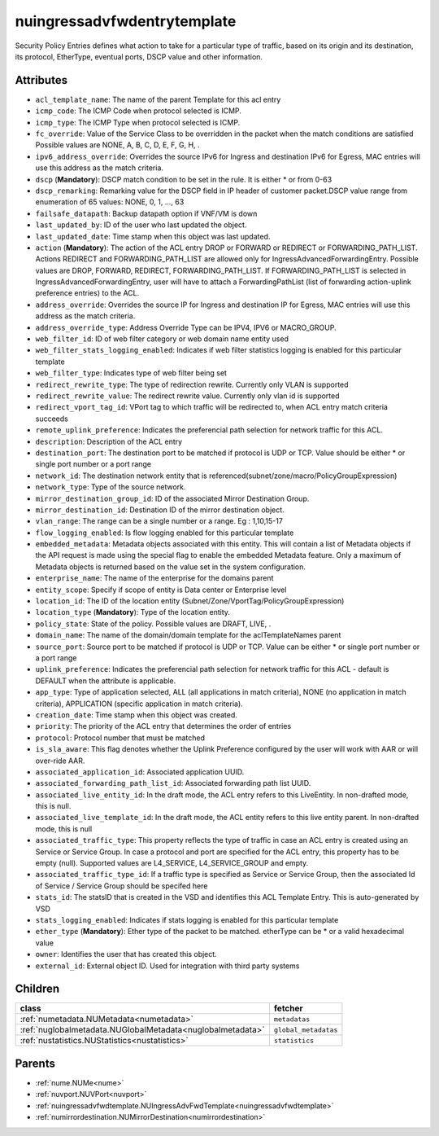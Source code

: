 .. _nuingressadvfwdentrytemplate:

nuingressadvfwdentrytemplate
===========================================

.. class:: nuingressadvfwdentrytemplate.NUIngressAdvFwdEntryTemplate(bambou.nurest_object.NUMetaRESTObject,):

Security Policy Entries defines what action to take for a particular type of traffic, based on its origin and its destination, its protocol, EtherType, eventual ports, DSCP value and other information.


Attributes
----------


- ``acl_template_name``: The name of the parent Template for this acl entry

- ``icmp_code``: The ICMP Code when protocol selected is ICMP.

- ``icmp_type``: The ICMP Type when protocol selected is ICMP.

- ``fc_override``: Value of the Service Class to be overridden in the packet when the match conditions are satisfied Possible values are NONE, A, B, C, D, E, F, G, H, .

- ``ipv6_address_override``: Overrides the source IPv6 for Ingress and destination IPv6 for Egress, MAC entries will use this address as the match criteria.

- ``dscp`` (**Mandatory**): DSCP match condition to be set in the rule. It is either * or from 0-63

- ``dscp_remarking``: Remarking value for the DSCP field in IP header of customer packet.DSCP value range from enumeration of 65 values: NONE, 0, 1, ..., 63

- ``failsafe_datapath``: Backup datapath option if VNF/VM is down

- ``last_updated_by``: ID of the user who last updated the object.

- ``last_updated_date``: Time stamp when this object was last updated.

- ``action`` (**Mandatory**): The action of the ACL entry DROP or FORWARD or REDIRECT or FORWARDING_PATH_LIST. Actions REDIRECT and FORWARDING_PATH_LIST are allowed only for IngressAdvancedForwardingEntry. Possible values are DROP, FORWARD, REDIRECT, FORWARDING_PATH_LIST. If FORWARDING_PATH_LIST is selected in IngressAdvancedForwardingEntry, user will have to attach a ForwardingPathList (list of forwarding action-uplink preference entries) to the ACL.  

- ``address_override``: Overrides the source IP for Ingress and destination IP for Egress, MAC entries will use this address as the match criteria.

- ``address_override_type``: Address Override Type can be IPV4, IPV6 or MACRO_GROUP.

- ``web_filter_id``: ID of web filter category or web domain name entity used

- ``web_filter_stats_logging_enabled``: Indicates if web filter statistics logging is enabled for this particular template

- ``web_filter_type``: Indicates type of web filter being set

- ``redirect_rewrite_type``: The type of redirection rewrite. Currently only VLAN is supported

- ``redirect_rewrite_value``: The redirect rewrite value. Currently only vlan id is supported

- ``redirect_vport_tag_id``: VPort tag to which traffic will be redirected to, when ACL entry match criteria succeeds

- ``remote_uplink_preference``: Indicates the preferencial path selection for network traffic for this ACL.

- ``description``: Description of the ACL entry

- ``destination_port``: The destination port to be matched if protocol is UDP or TCP. Value should be either * or single port number or a port range

- ``network_id``: The destination network entity that is referenced(subnet/zone/macro/PolicyGroupExpression)

- ``network_type``: Type of the source network.

- ``mirror_destination_group_id``: ID of the associated Mirror Destination Group.

- ``mirror_destination_id``: Destination ID of the mirror destination object.

- ``vlan_range``: The range can be a single number or a range. Eg : 1,10,15-17

- ``flow_logging_enabled``: Is flow logging enabled for this particular template

- ``embedded_metadata``: Metadata objects associated with this entity. This will contain a list of Metadata objects if the API request is made using the special flag to enable the embedded Metadata feature. Only a maximum of Metadata objects is returned based on the value set in the system configuration.

- ``enterprise_name``: The name of the enterprise for the domains parent

- ``entity_scope``: Specify if scope of entity is Data center or Enterprise level

- ``location_id``: The ID of the location entity (Subnet/Zone/VportTag/PolicyGroupExpression)

- ``location_type`` (**Mandatory**): Type of the location entity.

- ``policy_state``: State of the policy.  Possible values are DRAFT, LIVE, .

- ``domain_name``: The name of the domain/domain template for the aclTemplateNames parent

- ``source_port``: Source port to be matched if protocol is UDP or TCP. Value can be either * or single port number or a port range

- ``uplink_preference``: Indicates the preferencial path selection for network traffic for this ACL - default is DEFAULT when the attribute is applicable.

- ``app_type``: Type of application selected, ALL (all applications in match criteria), NONE (no application in match criteria), APPLICATION (specific application in match criteria).

- ``creation_date``: Time stamp when this object was created.

- ``priority``: The priority of the ACL entry that determines the order of entries

- ``protocol``: Protocol number that must be matched

- ``is_sla_aware``: This flag denotes whether the Uplink Preference configured by the user will work with AAR or will over-ride AAR.

- ``associated_application_id``: Associated application UUID.

- ``associated_forwarding_path_list_id``: Associated forwarding path list UUID.

- ``associated_live_entity_id``: In the draft mode, the ACL entry refers to this LiveEntity. In non-drafted mode, this is null.

- ``associated_live_template_id``: In the draft mode, the ACL entity refers to this live entity parent. In non-drafted mode, this is null

- ``associated_traffic_type``: This property reflects the type of traffic in case an ACL entry is created using an Service or Service Group. In case a protocol and port are specified for the ACL entry, this property has to be empty (null). Supported values are L4_SERVICE, L4_SERVICE_GROUP and empty.

- ``associated_traffic_type_id``: If a traffic type is specified as Service or Service Group, then the associated Id of  Service / Service Group should be specifed here

- ``stats_id``: The statsID that is created in the VSD and identifies this ACL Template Entry. This is auto-generated by VSD

- ``stats_logging_enabled``: Indicates if stats logging is enabled for this particular template

- ``ether_type`` (**Mandatory**): Ether type of the packet to be matched. etherType can be * or a valid hexadecimal value

- ``owner``: Identifies the user that has created this object.

- ``external_id``: External object ID. Used for integration with third party systems




Children
--------

================================================================================================================================================               ==========================================================================================
**class**                                                                                                                                                      **fetcher**

:ref:`numetadata.NUMetadata<numetadata>`                                                                                                                         ``metadatas`` 
:ref:`nuglobalmetadata.NUGlobalMetadata<nuglobalmetadata>`                                                                                                       ``global_metadatas`` 
:ref:`nustatistics.NUStatistics<nustatistics>`                                                                                                                   ``statistics`` 
================================================================================================================================================               ==========================================================================================



Parents
--------


- :ref:`nume.NUMe<nume>`

- :ref:`nuvport.NUVPort<nuvport>`

- :ref:`nuingressadvfwdtemplate.NUIngressAdvFwdTemplate<nuingressadvfwdtemplate>`

- :ref:`numirrordestination.NUMirrorDestination<numirrordestination>`

